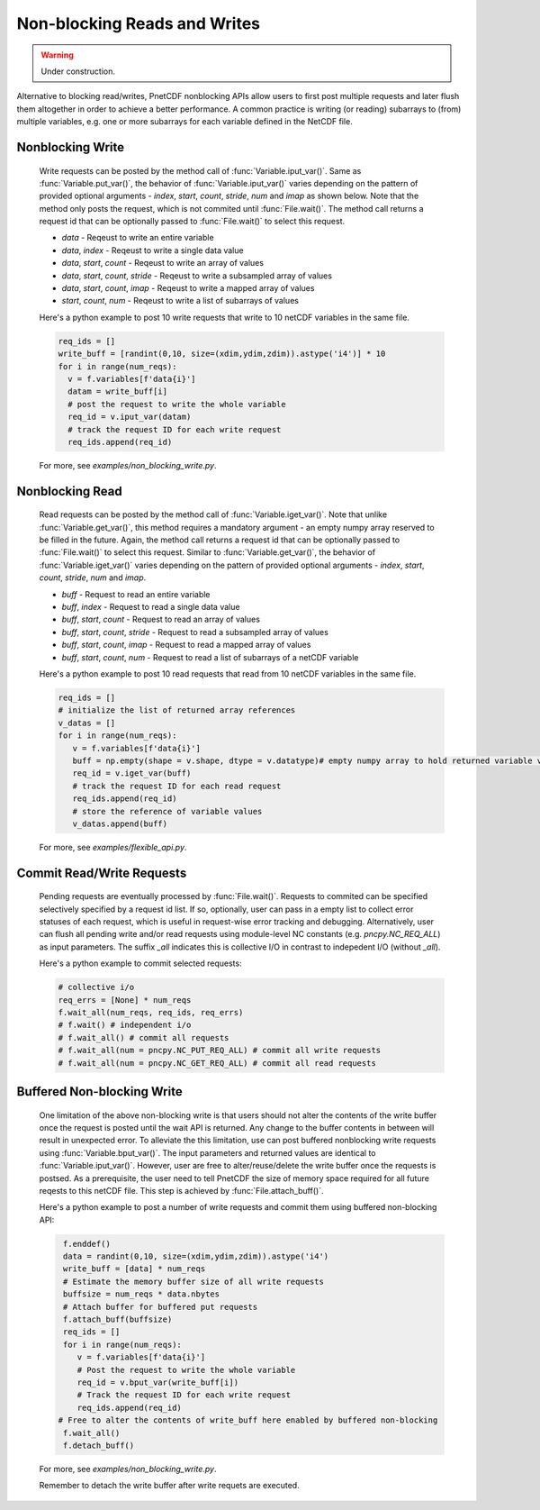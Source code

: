 ==============================
Non-blocking Reads and Writes
==============================

.. warning::

   Under construction. 

 
 
Alternative to blocking read/writes, PnetCDF nonblocking APIs allow users to first post multiple requests and later flush them altogether 
in order to achieve a better performance. A common practice is writing (or reading) subarrays to (from) multiple variables, e.g. one or more
subarrays for each variable defined in the NetCDF file.

Nonblocking Write
--------------------------------------

 Write requests can be posted by the method call of :func:`Variable.iput_var()`. Same as :func:`Variable.put_var()`, the behavior of :func:`Variable.iput_var()` varies 
 depending on the pattern of provided optional arguments - `index`, `start`, `count`, `stride`, `num` and `imap` as shown below. Note that the method only posts the 
 request, which is not commited until :func:`File.wait()`. The method call returns a request id that can be optionally passed to :func:`File.wait()` to select this request.

 - `data` - Reqeust to write an entire variable
 - `data`, `index` - Reqeust to write a single data value
 - `data`, `start`, `count` - Reqeust to write an array of values
 - `data`, `start`, `count`, `stride` - Reqeust to write a subsampled array of values
 - `data`, `start`, `count`, `imap` - Reqeust to write a mapped array of values
 - `start`, `count`, `num` - Reqeust to write a list of subarrays of values
 
 Here's a python example to post 10 write requests that write to 10 netCDF variables in the same file. 

 .. code-block:: Python

    req_ids = []
    write_buff = [randint(0,10, size=(xdim,ydim,zdim)).astype('i4')] * 10
    for i in range(num_reqs):
      v = f.variables[f'data{i}']
      datam = write_buff[i]
      # post the request to write the whole variable
      req_id = v.iput_var(datam)
      # track the request ID for each write request
      req_ids.append(req_id)

 For more, see `examples/non_blocking_write.py`.

Nonblocking Read
--------------------------------------

 Read requests can be posted by the method call of :func:`Variable.iget_var()`. Note that unlike :func:`Variable.get_var()`, this method requires a 
 mandatory argument - an empty numpy array reserved to be filled in the future. Again, the method call returns a request id that can be optionally passed to 
 :func:`File.wait()` to select this request. Similar to :func:`Variable.get_var()`, the behavior of :func:`Variable.iget_var()` varies depending on 
 the pattern of provided optional arguments - `index`, `start`, `count`, `stride`, `num` and `imap`. 

 - `buff` - Request to read an entire variable
 - `buff`, `index` - Request to read a single data value
 - `buff`, `start`, `count` - Request to read an array of values
 - `buff`, `start`, `count`, `stride` - Request to read a subsampled array of values
 - `buff`, `start`, `count`, `imap` - Request to read a mapped array of values
 - `buff`, `start`, `count`, `num` - Request to read a list of subarrays of a netCDF variable
 
 Here's a python example to post 10 read requests that read from 10 netCDF variables in the same file. 

 .. code-block:: Python

    req_ids = []
    # initialize the list of returned array references
    v_datas = []
    for i in range(num_reqs):       
       v = f.variables[f'data{i}']
       buff = np.empty(shape = v.shape, dtype = v.datatype)# empty numpy array to hold returned variable values
       req_id = v.iget_var(buff)
       # track the request ID for each read request
       req_ids.append(req_id)
       # store the reference of variable values
       v_datas.append(buff)
 
 For more, see `examples/flexible_api.py`.

Commit Read/Write Requests
--------------------------------------

 Pending requests are eventually processed by :func:`File.wait()`. Requests to commited can be specified selectively specified by a request id list. 
 If so, optionally, user can pass in a empty list to collect error statuses of each request, which is useful in request-wise error tracking and debugging.
 Alternatively, user can flush all pending write and/or read requests using module-level NC constants (e.g. `pncpy.NC_REQ_ALL`) as input parameters. The suffix
 `_all` indicates this is collective I/O in contrast to indepedent I/O (without `_all`).

 Here's a python example to commit selected requests:

 .. code-block:: Python

    # collective i/o 
    req_errs = [None] * num_reqs
    f.wait_all(num_reqs, req_ids, req_errs)
    # f.wait() # independent i/o
    # f.wait_all() # commit all requests
    # f.wait_all(num = pncpy.NC_PUT_REQ_ALL) # commit all write requests
    # f.wait_all(num = pncpy.NC_GET_REQ_ALL) # commit all read requests

Buffered Non-blocking Write
--------------------------------------

 One limitation of the above non-blocking write is that users should not alter the contents of the write buffer once the request is posted until the wait API is returned. 
 Any change to the buffer contents in between will result in unexpected error. To alleviate the this limitation, use can post buffered nonblocking write requests using 
 :func:`Variable.bput_var()`. The input parameters and returned values are identical to :func:`Variable.iput_var()`. However, user are free to alter/reuse/delete the write 
 buffer once the requests is postsed. As a prerequisite, the user need to tell PnetCDF the size of memory space required for all future reqests to this netCDF file. This step
 is achieved by :func:`File.attach_buff()`. 

 Here's a python example to post a number of write requests and commit them using buffered non-blocking API:
 
 .. code-block:: Python

    f.enddef()
    data = randint(0,10, size=(xdim,ydim,zdim)).astype('i4')
    write_buff = [data] * num_reqs
    # Estimate the memory buffer size of all write requests
    buffsize = num_reqs * data.nbytes
    # Attach buffer for buffered put requests
    f.attach_buff(buffsize)
    req_ids = []
    for i in range(num_reqs):
       v = f.variables[f'data{i}']
       # Post the request to write the whole variable
       req_id = v.bput_var(write_buff[i])
       # Track the request ID for each write request
       req_ids.append(req_id)
   # Free to alter the contents of write_buff here enabled by buffered non-blocking
    f.wait_all()
    f.detach_buff()
 
 For more, see `examples/non_blocking_write.py`.

 Remember to detach the write buffer after write requets are executed.
 
 
